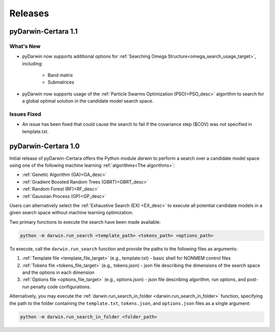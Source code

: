 
######################
Releases
######################

********************
pyDarwin-Certara 1.1
********************

What's New
====================

* pyDarwin now supports additional options for :ref:`Searching Omega Structure<omega_search_usage_target>`, including:

    * Band matrix

    * Submatrices

* pyDarwin now supports usage of the :ref:`Particle Swarms Optimization (PSO)<PSO_desc>` algorithm to search for a global optimal solution in the candidate model search space.


Issues Fixed
====================

* An issue has been fixed that could cause the search to fail if the covariance step ($COV) was not specified in template.txt.

********************
pyDarwin-Certara 1.0
********************

Initial release of pyDarwin-Certara offers the Python module `darwin` to
perform a search over a candidate model space using one of the following
machine learning :ref:`algorithms<The algorithms>`:

* :ref:`Genetic Algorithm (GA)<GA_desc>`
* :ref:`Gradient Boosted Random Trees (GBRT)<GBRT_desc>`
* :ref:`Random Forest (RF)<RF_desc>`
* :ref:`Gaussian Process (GP)<GP_desc>`

Users can alternatively select the :ref:`Exhaustive Search (EX) <EX_desc>` to execute
all potential candidate models in a given search space without machine learning
optimization.

Two primary functions to execute the search have been made available:

.. code:: python

    python -m darwin.run_search <template_path> <tokens_path> <options_path>

To execute, call the ``darwin.run_search`` function and provide the paths to the following files as arguments:

1. :ref:`Template file <template_file_target>` (e.g., template.txt) - basic shell for NONMEM control files
2. :ref:`Tokens file <tokens_file_target>` (e.g., tokens.json) - json file describing the dimensions of the search space and the options in each dimension
3. :ref:`Options file <options_file_target>` (e.g., options.json) - json file describing algorithm, run options, and post-run penalty code configurations.


Alternatively, you may execute the :ref:`darwin.run_search_in_folder <darwin.run_search_in_folder>` function,
specifying the path to the folder containing the ``template.txt``, ``tokens.json``, and ``options.json`` files
as a single argument:

.. code:: python

    python -m darwin.run_search_in_folder <folder_path>

